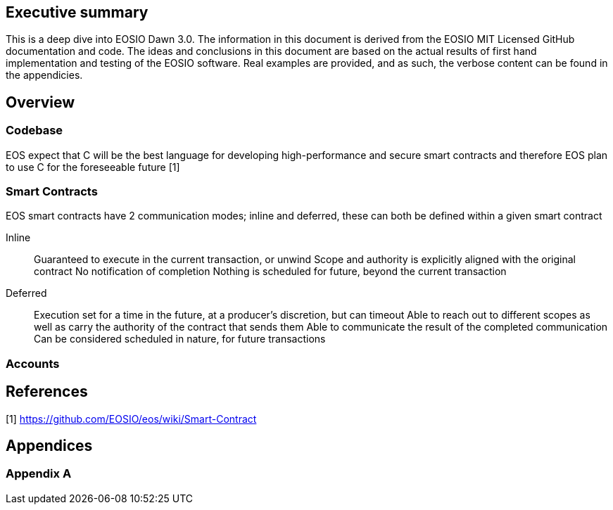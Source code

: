 [EOSIO Dawn 3.0]

== Executive summary
This is a deep dive into EOSIO Dawn 3.0. The information in this document is derived from the EOSIO MIT Licensed GitHub documentation and code. The ideas and conclusions in this document are based on the actual results of first hand implementation and testing of the EOSIO software. Real examples are provided, and as such, the verbose content can be found in the appendicies.

== Overview

=== Codebase
EOS expect that C++ will be the best language for developing high-performance and secure smart contracts and therefore EOS plan to use C++ for the foreseeable future [1]

=== Smart Contracts
EOS smart contracts have 2 communication modes; inline and deferred, these can both be defined within a given smart contract

Inline:: 
Guaranteed to execute in the current transaction, or unwind
Scope and authority is explicitly aligned with the original contract
No notification of completion
Nothing is scheduled for future, beyond the current transaction

Deferred::
Execution set for a time in the future, at a producer’s discretion, but can timeout
Able to reach out to different scopes as well as carry the authority of the contract that sends them
Able to communicate the result of the completed communication
Can be considered scheduled in nature, for future transactions


=== Accounts




== References
////
Source: https://github.com/EOSIO/eos/wiki/Smart-Contract
License: The MIT License (MIT)
Added by: @tpmccallum
////
[1] https://github.com/EOSIO/eos/wiki/Smart-Contract

== Appendices

=== Appendix A

